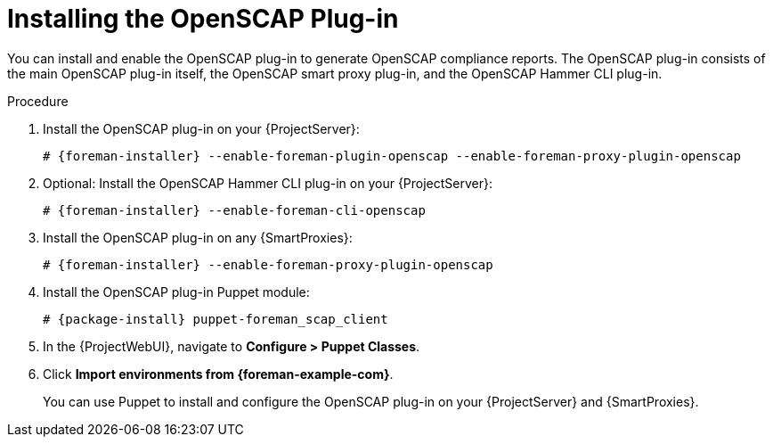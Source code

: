 [id="Installing_the_OpenSCAP_Plugin_{context}"]
= Installing the OpenSCAP Plug-in

You can install and enable the OpenSCAP plug-in to generate OpenSCAP compliance reports.
The OpenSCAP plug-in consists of the main OpenSCAP plug-in itself, the OpenSCAP smart proxy plug-in, and the OpenSCAP Hammer CLI plug-in.

.Procedure
. Install the OpenSCAP plug-in on your {ProjectServer}:
+
[options="nowrap" subs="+quotes,attributes"]
----
# {foreman-installer} --enable-foreman-plugin-openscap --enable-foreman-proxy-plugin-openscap
----
ifndef::satellite[]
. Optional: Install the OpenSCAP Hammer CLI plug-in on your {ProjectServer}:
+
[options="nowrap" subs="+quotes,attributes"]
----
# {foreman-installer} --enable-foreman-cli-openscap
----
endif::[]

. Install the OpenSCAP plug-in on any {SmartProxies}:
+
[options="nowrap" subs="+quotes,attributes"]
----
# {foreman-installer} --enable-foreman-proxy-plugin-openscap
----
. Install the OpenSCAP plug-in Puppet module:
+
[options="nowrap" subs="+quotes,attributes"]
----
# {package-install} puppet-foreman_scap_client
----
. In the {ProjectWebUI}, navigate to *Configure > Puppet Classes*.
. Click *Import environments from {foreman-example-com}*.
+
You can use Puppet to install and configure the OpenSCAP plug-in on your {ProjectServer} and {SmartProxies}.
